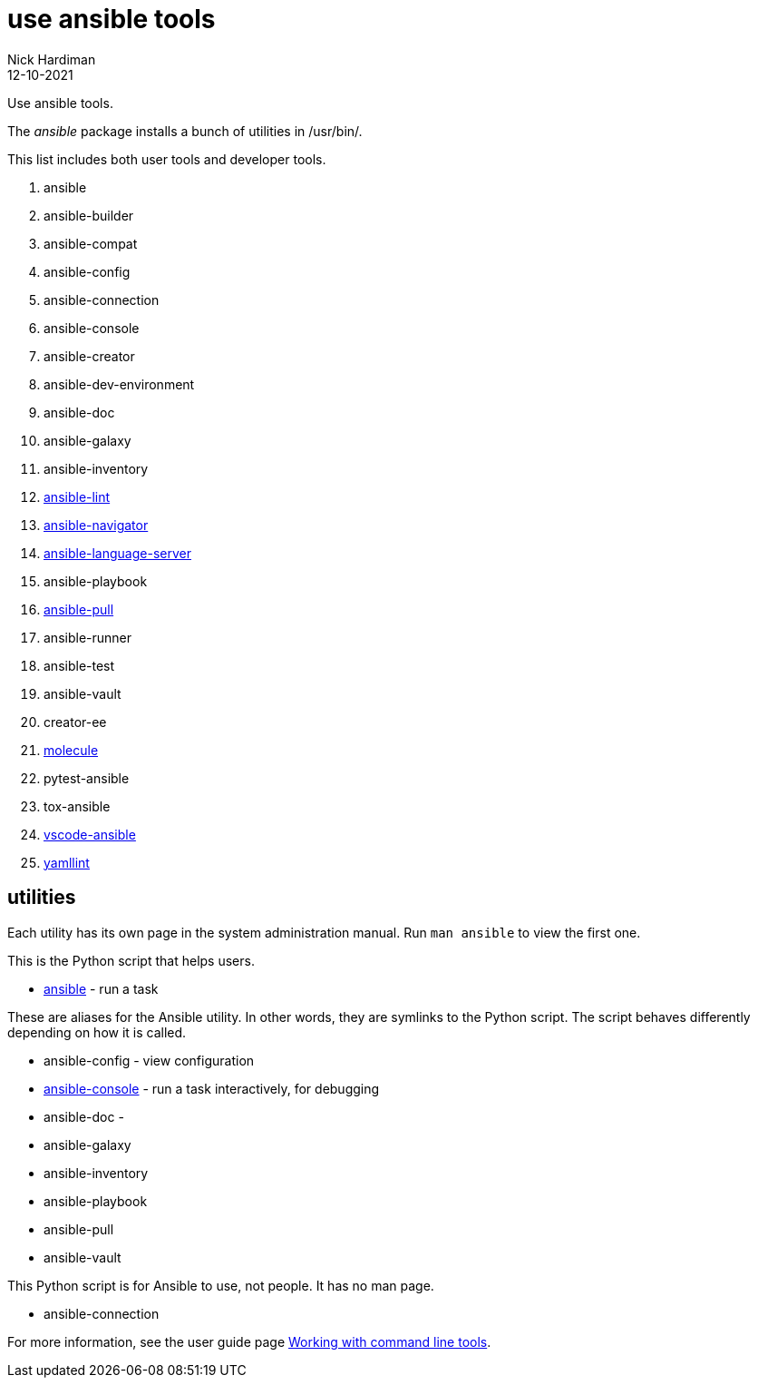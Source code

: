 = use ansible tools
Nick Hardiman 
:source-highlighter: highlight.js
:revdate: 12-10-2021

Use ansible tools. 

The _ansible_ package installs a bunch of utilities in /usr/bin/. 

This list includes both user tools and developer tools.

. ansible             
. ansible-builder     
. ansible-compat
. ansible-config      
. ansible-connection  
. ansible-console    
. ansible-creator 
. ansible-dev-environment
. ansible-doc         
. ansible-galaxy      
. ansible-inventory   
. https://github.com/ansible-community/ansible-lint[ansible-lint]        
. https://github.com/ansible/ansible-navigator[ansible-navigator]   
. https://github.com/ansible/ansible-language-server[ansible-language-server]
. ansible-playbook    
. https://docs.ansible.com/ansible/latest/cli/ansible-pull.html[ansible-pull]        
. ansible-runner
. ansible-test
. ansible-vault
. creator-ee
. https://github.com/ansible-community/molecule[molecule]
. pytest-ansible
. tox-ansible
. https://github.com/ansible/vscode-ansible[vscode-ansible]
. https://yamllint.readthedocs.io/en/latest/[yamllint]


== utilities 

Each utility has its own page in the system administration manual. 
Run `man ansible` to view the first one. 

This is the Python script that helps users. 

* https://docs.ansible.com/ansible/latest/cli/ansible.html[ansible] - run a task 

These are aliases for the Ansible utility.
In other words, they are symlinks to the Python script. 
The script behaves differently depending on how it is called. 

* ansible-config - view configuration 
* https://docs.ansible.com/ansible/latest/cli/ansible-console.html[ansible-console] - run a task interactively, for debugging 
* ansible-doc - 
* ansible-galaxy
* ansible-inventory
* ansible-playbook
* ansible-pull
* ansible-vault

This Python script is for Ansible to use, not people. It has no man page.

* ansible-connection 

For more information, see the user guide page  https://docs.ansible.com/ansible/latest/user_guide/command_line_tools.html[Working with command line tools].


